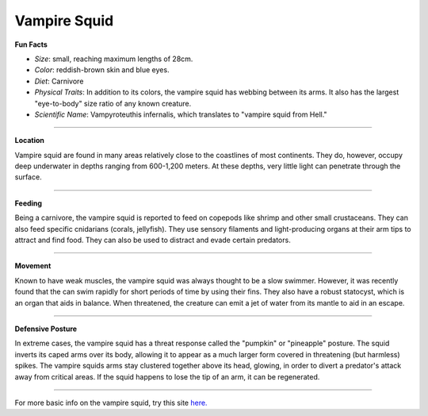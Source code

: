 Vampire Squid
=============

.. image:: vampire_squid.jpg
   :height: 400px
   :width: 500px
   :align: center

**Fun Facts**

* *Size*: small, reaching maximum lengths of 28cm.
* *Color*: reddish-brown skin and blue eyes.
* *Diet*: Carnivore
* *Physical Traits*: In addition to its colors, the vampire squid has webbing between its arms. It also has the largest "eye-to-body" size ratio of any known creature.
* *Scientific Name*: Vampyroteuthis infernalis, which translates to "vampire squid from Hell."

===========================================================

**Location**

Vampire squid are found in many areas relatively close to the coastlines of most continents. They do, however, occupy deep underwater in depths ranging from 600-1,200 meters. At these depths, very little light can penetrate through the surface.

===========================================================

**Feeding**

Being a carnivore, the vampire squid is reported to feed on copepods like shrimp and other small crustaceans. They can also feed specific cnidarians (corals, jellyfish). They use sensory filaments and light-producing organs at their arm tips to attract and find food. They can also be used to distract and evade certain predators.

===========================================================

**Movement**

Known to have weak muscles, the vampire squid was always thought to be a slow swimmer. However, it was recently found that the can swim rapidly for short periods of time by using their fins. They also have a robust statocyst, which is an organ that aids in balance. When threatened, the creature can emit a jet of water from its mantle to aid in an escape.

===========================================================

**Defensive Posture**

In extreme cases, the vampire squid has a threat response called the "pumpkin" or "pineapple" posture. The squid inverts its caped arms over its body, allowing it to appear as a much larger form covered in threatening (but harmless) spikes. The vampire squids arms stay clustered together above its head, glowing, in order to divert a predator's attack away from critical areas. If the squid happens to lose the tip of an arm, it can be regenerated.

===========================================================

For more basic info on the vampire squid, try this site `here. <http://marinebio.org/species.asp?id=179>`_